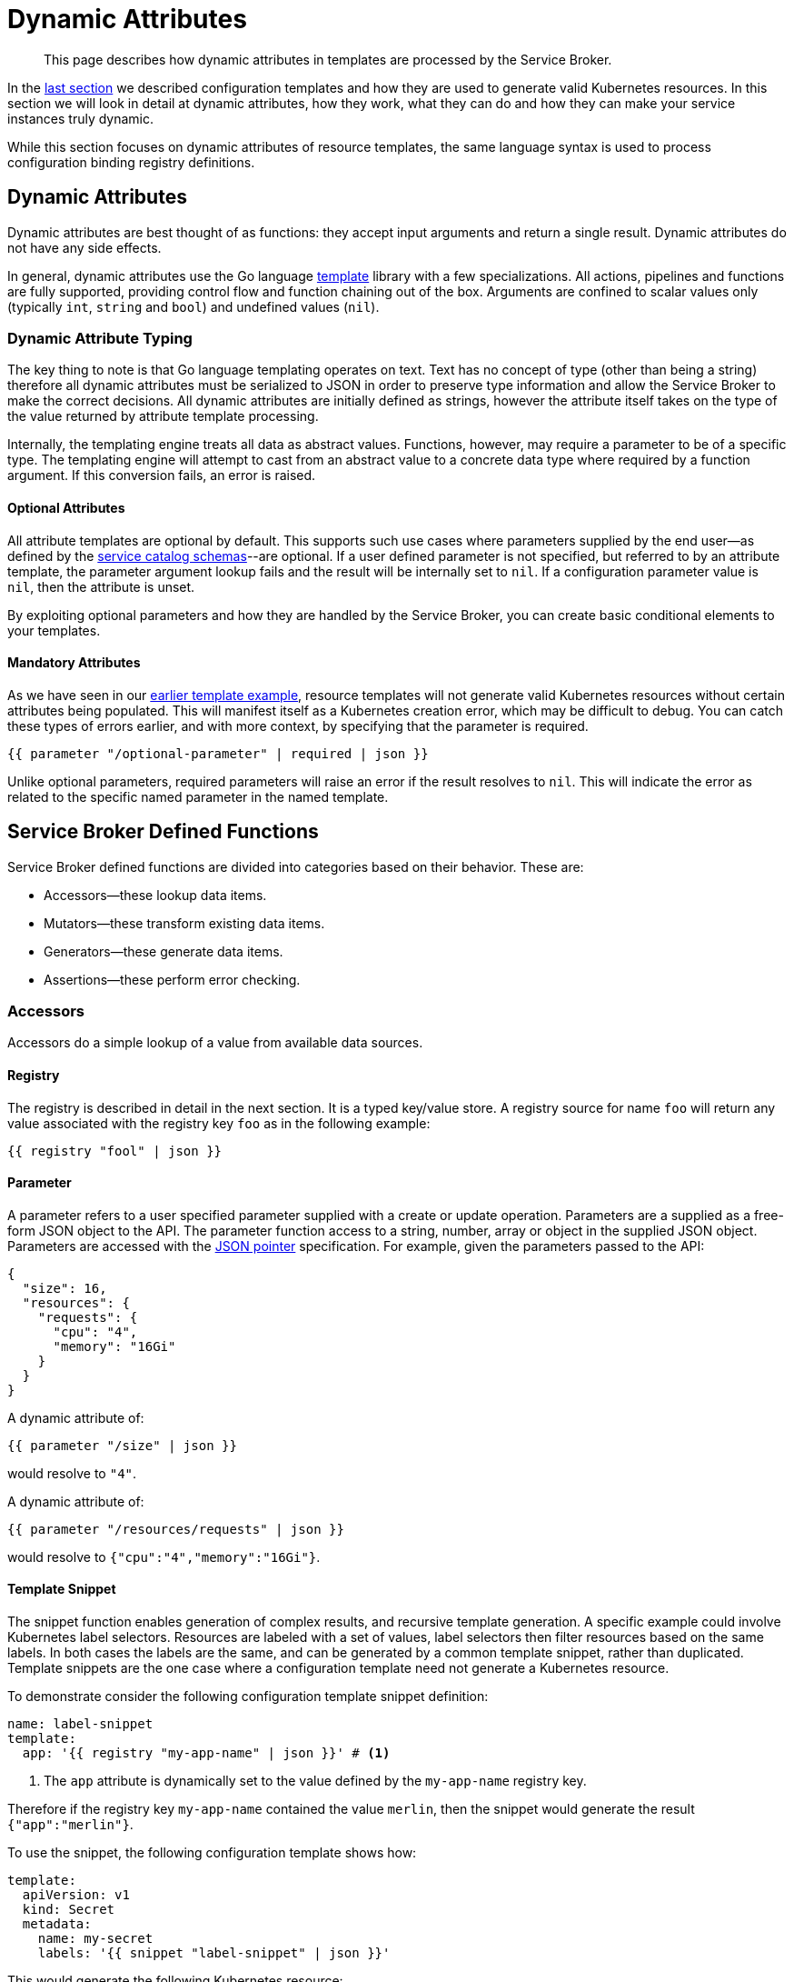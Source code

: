 = Dynamic Attributes

[abstract]
This page describes how dynamic attributes in templates are processed by the Service Broker.

ifdef::env-github[]
:relfileprefix: ../
:imagesdir: https://github.com/couchbase/service-broker/raw/master/documentation/modules/ROOT/assets/images
endif::[]

In the xref:concepts/templates.adoc[last section] we described configuration templates and how they are used to generate valid Kubernetes resources.
In this section we will look in detail at dynamic attributes, how they work, what they can do and how they can make your service instances truly dynamic.

While this section focuses on dynamic attributes of resource templates, the same language syntax is used to process configuration binding registry definitions.

== Dynamic Attributes

Dynamic attributes are best thought of as functions: they accept input arguments and return a single result.
Dynamic attributes do not have any side effects.

In general, dynamic attributes use the Go language https://golang.org/pkg/text/template/[template^] library with a few specializations.
All actions, pipelines and functions are fully supported, providing control flow and function chaining out of the box.
Arguments are confined to scalar values only (typically `int`, `string` and `bool`) and undefined values (`nil`).

=== Dynamic Attribute Typing

The key thing to note is that Go language templating operates on text.
Text has no concept of type (other than being a string) therefore all dynamic attributes must be serialized to JSON in order to preserve type information and allow the Service Broker to make the correct decisions.
All dynamic attributes are initially defined as strings, however the attribute itself takes on the type of the value returned by attribute template processing.

Internally, the templating engine treats all data as abstract values.
Functions, however, may require a parameter to be of a specific type.
The templating engine will attempt to cast from an abstract value to a concrete data type where required by a function argument.
If this conversion fails, an error is raised.

==== Optional Attributes

All attribute templates are optional by default.
This supports such use cases where parameters supplied by the end user--as defined by the xref:concepts/catalog.adoc#json-schemas[service catalog schemas]--are optional.
If a user defined parameter is not specified, but referred to by an attribute template, the parameter argument lookup fails and the result will be internally set to `nil`.
If a configuration parameter value is `nil`, then the attribute is unset.

By exploiting optional parameters and how they are handled by the Service Broker, you can create basic conditional elements to your templates.

==== Mandatory Attributes

As we have seen in our xref:concepts/templates.adoc#template-example[earlier template example], resource templates will not generate valid Kubernetes resources without certain attributes being populated.
This will manifest itself as a Kubernetes creation error, which may be difficult to debug.
You can catch these types of errors earlier, and with more context, by specifying that the parameter is required.

[source]
----
{{ parameter "/optional-parameter" | required | json }}
----

Unlike optional parameters, required parameters will raise an error if the result resolves to `nil`.
This will indicate the error as related to the specific named parameter in the named template.

== Service Broker Defined Functions

Service Broker defined functions are divided into categories based on their behavior.  These are:

* Accessors--these lookup data items.
* Mutators--these transform existing data items.
* Generators--these generate data items.
* Assertions--these perform error checking.

=== Accessors

Accessors do a simple lookup of a value from available data sources.

==== Registry

The registry is described in detail in the next section.
It is a typed key/value store.
A registry source for name `foo` will return any value associated with the registry key `foo` as in the following example:

[source]
----
{{ registry "fool" | json }}
----

==== Parameter

A parameter refers to a user specified parameter supplied with a create or update operation.
Parameters are a supplied as a free-form JSON object to the API.
The parameter function access to a string, number, array or object in the supplied JSON object.
Parameters are accessed with the https://tools.ietf.org/html/rfc6902[JSON pointer^] specification.
For example, given the parameters passed to the API:

[source,json]
----
{
  "size": 16,
  "resources": {
    "requests": {
      "cpu": "4",
      "memory": "16Gi"
    }
  }
}
----

A dynamic attribute of:

[source]
----
{{ parameter "/size" | json }}
----

would resolve to `"4"`.

A dynamic attribute of:

[source]
----
{{ parameter "/resources/requests" | json }}
----

would resolve to `{"cpu":"4","memory":"16Gi"}`.

==== Template Snippet

The snippet function enables generation of complex results, and recursive template generation.
A specific example could involve Kubernetes label selectors.
Resources are labeled with a set of values, label selectors then filter resources based on the same labels.
In both cases the labels are the same, and can be generated by a common template snippet, rather than duplicated.
Template snippets are the one case where a configuration template need not generate a Kubernetes resource.

To demonstrate consider the following configuration template snippet definition:

[source,yaml]
----
name: label-snippet
template:
  app: '{{ registry "my-app-name" | json }}' # <1>
----

<1> The `app` attribute is dynamically set to the value defined by the `my-app-name` registry key.

Therefore if the registry key `my-app-name` contained the value `merlin`, then the snippet would generate the result `{"app":"merlin"}`.

To use the snippet, the following configuration template shows how:

[source,yaml]
----
template:
  apiVersion: v1
  kind: Secret
  metadata:
    name: my-secret
    labels: '{{ snippet "label-snippet" | json }}'
----

This would generate the following Kubernetes resource:

[source,yaml]
----
apiVersion: v1
kind: Secret
metadata:
  name: my-secret
  labels:
    app: merlin
----

=== Mutators

Mutators allow data to be modified.

==== Default

The default function allows a dynamic attribute to have a value set when an optional input argument is not specified:

[source]
----
{{ parameter "/size" | default 3 | json }}
----

=== Generators

Generators create new values.
They may accept arguments that allow the generation functions to be dynamically configured.
Any cryptographic generators use cryptographically secure random number generators.

[#generate-password]
==== Generate Password

The password generator generates ephemeral passwords of a specific length and results in a string.
The dictionary of characters used to generate passwords defaults to `[a-zA-Z0-9]`, however this can be explicitly defined.
To generate a 32 character password:

[source]
----
{{ generatePassword 32 nil | json }}
----

==== Generate Key

The key generator creates a private key and results in a string containing a PEM encoded private key.
Supported key types are RSA, ECDSA and ED25519.
Supported encoding types are PKCS#1, PKCS#8 and SEC 1.

For example, to generate a PKCS#8 encoded P256 elliptic curve private key:

[source]
----
{{ generatePrivateKey "EllipticP256" "PKCS#8" nil | json }}
----

==== Generate Certificate

The certificate generator generates X.509 certificates and results in a string containing a PEM encoded certificate.
This generator optionally accepts a CA certificate and key pair with which to sign the resulting certificate.
If no CA is specified then the resulting certificate is self-signed.

The certificate generator supports CA, server and client certificate types.
Server and client certificates may be specified with DNS and e-mail subject alternative names respectively.

For example, to generate a signed X.509 certificate:

[source]
----
{{ generateCertificate (registry "my-key") "My Certificate" "24h" "Server" (list "localhost") (registry "my-ca-key") (registry "my-ca-cert") | json }}
----

.Recursive Template Processing
[TIP]
====
This example demonstrates the use of dynamic function arguments.
The private key associated with the certificate is provided as a PEM encoded string.
In this example we recursively lookup the certificate from the registry with `(registry "my-key")`.
====

.Automatic Certificate Rotation
[TIP]
====
The Service Broker is reactive--it responds to API calls--therefore will never support certificate rotation directly.
You should deploy a certificate manager with your service instances if this functionality is required by your security policy.
====

=== Assertions

Assertions allow error checking to be performed earlier in the pipeline to raise errors in a more constrained manner.

==== Required

The required function will raise an error if the input argument is `nil`.

[source]
----
{{ parameter "/password" | required | json }}
----

== Next Steps

The final step to explain the Service Broker configuration is to look at the registry.
This is the last fundamental component of the Service Broker that must be understood in order to use and configure it effectively.

* xref:concepts/registry.adoc[Service Instance and Binding Registries]
